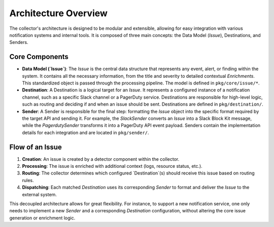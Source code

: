 Architecture Overview
=====================

The collector's architecture is designed to be modular and extensible, allowing for easy integration with various notification systems and internal tools. It is composed of three main concepts: the Data Model (`Issue`), Destinations, and Senders.

Core Components
---------------

- **Data Model (`Issue`)**: The `Issue` is the central data structure that represents any event, alert, or finding within the system. It contains all the necessary information, from the title and severity to detailed contextual `Enrichments`. This standardized object is passed through the processing pipeline. The model is defined in ``pkg/core/issue/*``.

- **Destination**: A Destination is a logical target for an `Issue`. It represents a configured instance of a notification channel, such as a specific Slack channel or a PagerDuty service. Destinations are responsible for high-level logic, such as routing and deciding if and when an issue should be sent. Destinations are defined in ``pkg/destination/``.

- **Sender**: A Sender is responsible for the final step: formatting the `Issue` object into the specific format required by the target API and sending it. For example, the `SlackSender` converts an `Issue` into a Slack Block Kit message, while the `PagerdutySender` transforms it into a PagerDuty API event payload. Senders contain the implementation details for each integration and are located in ``pkg/sender/``.

Flow of an Issue
----------------

1.  **Creation**: An issue is created by a detector component within the collector.
2.  **Processing**: The issue is enriched with additional context (logs, resource status, etc.).
3.  **Routing**: The collector determines which configured `Destination`(s) should receive this issue based on routing rules.
4.  **Dispatching**: Each matched `Destination` uses its corresponding `Sender` to format and deliver the `Issue` to the external system.

This decoupled architecture allows for great flexibility. For instance, to support a new notification service, one only needs to implement a new `Sender` and a corresponding `Destination` configuration, without altering the core issue generation or enrichment logic. 